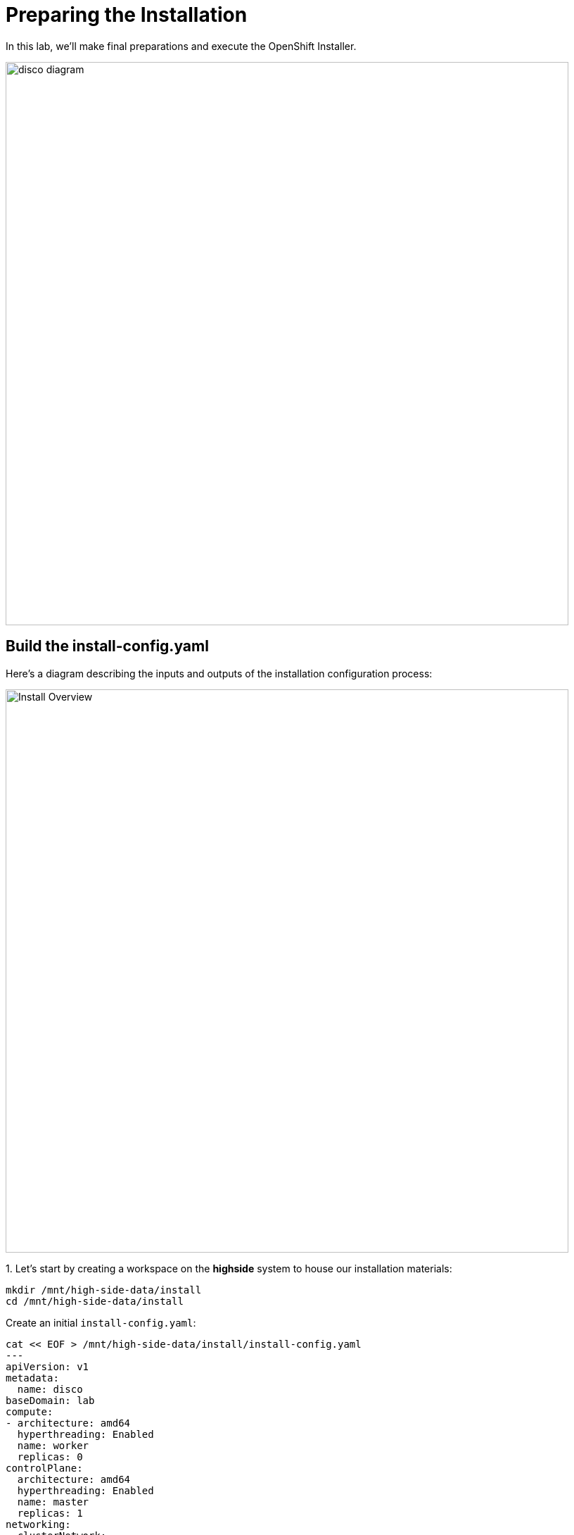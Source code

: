= Preparing the Installation

In this lab, we'll make final preparations and execute the OpenShift Installer.

image::disco-3.svg[disco diagram,800]

== Build the install-config.yaml

Here's a diagram describing the inputs and outputs of the installation configuration process: 

image::install-overview-disco.svg[Install Overview,800]

{counter:install}. Let's start by creating a workspace on the [.highside]#*highside* system# to house our installation materials:

[.highside,source,bash,role=execute,subs="attributes"]
----
mkdir /mnt/high-side-data/install
cd /mnt/high-side-data/install
----

Create an initial `install-config.yaml`:

[.highside,source,yaml,role=execute,subs="attributes"]
----
cat << EOF > /mnt/high-side-data/install/install-config.yaml
---
apiVersion: v1
metadata:
  name: disco
baseDomain: lab
compute:
- architecture: amd64
  hyperthreading: Enabled
  name: worker
  replicas: 0
controlPlane:
  architecture: amd64
  hyperthreading: Enabled
  name: master
  replicas: 1
networking:
  clusterNetwork:
  - cidr: 10.128.0.0/14
    hostPrefix: 23
  machineNetwork:
  - cidr: 10.0.0.0/16
  networkType: OVNKubernetes
  serviceNetwork:
  - 172.30.0.0/16
platform:
  aws:
    region: {aws_default_region}
    subnets:
    - {PrivateSubnet1}
publish: Internal
additionalTrustBundlePolicy: Always
EOF
----

{counter:install}. Generate an SSH key pair for access to cluster nodes and add it to the `install-config.yaml`

[.highside,source,bash,role=execute,subs="attributes"]
----
ssh-keygen -C "OpenShift Debug" -N "" -f /mnt/high-side-data/id_rsa
echo "sshKey: $(cat /mnt/high-side-data/id_rsa.pub)" >> /mnt/high-side-data/install/install-config.yaml
----

[NOTE]
The SSH key for OpenShift is only used for troubleshooting.

{counter:install}. Use `jq` to minify your container registry pull secret and add it to the `install-config.yaml`

[.highside,source,bash,role=execute,subs="attributes"]
----
echo "pullSecret: '$(jq -c . $XDG_RUNTIME_DIR/containers/auth.json)'" >> /mnt/high-side-data/install/install-config.yaml
----

[NOTE]
--
For connected installations, you would use your _pull secret_ from the Hybrid Cloud Console, but for our use case, the `mirror-registry` is the only _image registry_ OpenShift will need to authenticate to.
--

=== Add `imageContentSources`

We will be using what was generated by `oc mirror` to ensure that the cluster install maps the container images to our disconnected mirror
running on the [.highside]#highside system#

*Before continuing*, make sure the second stage of your mirror is done by checking that the `imageContentSourcePolicy.yaml` file exists on disk.

// while true ; do if (test -e /mnt/high-side-data/oc-mirror-workspace/results-*/imageContentSourcePolicy.yaml) ; then break; fi; sleep 5; done

[.highside,source,bash,role=execute,subs="attributes"]
----
if (test -e /mnt/high-side-data/oc-mirror-workspace/results-*/imageContentSourcePolicy.yaml)
  then
     echo "Looks good, go ahead!"
   else
     echo "Uh oh, something is wrong..."
fi
----

Then you can append the relevant snippet to your `install-config.yaml` by running this command:

[.highside,source,bash,role=execute]
----
cat <<EOF >> install-config.yaml
imageContentSources:
$(grep "mirrors:" -A 2 --no-group-separator /mnt/high-side-data/oc-mirror-workspace/results-*/imageContentSourcePolicy.yaml)
EOF
----

They'll look something like this:

[source,yaml]
----
imageContentSources:
  - mirrors:
     - ip-10-0-51-206.ec2.internal:8443/openshift/release-images
     source: quay.io/openshift-release-dev/ocp-release
  - mirrors:
     - ip-10-0-51-206.ec2.internal:8443/openshift/release
     source: quay.io/openshift-release-dev/ocp-v4.0-art-dev
----

=== Trust mirror registry CA

Add the root CA of our mirror registry to the trust bundle using the `additionalTrustBundle` field by running this command:

[.highside,source,bash,role=execute]
----
cat <<EOF >> install-config.yaml
additionalTrustBundle: |
$(sed 's/^/  /' /home/lab-user/quay-install/quay-rootCA/rootCA.pem)
EOF
----

It should look something like this:

[source,yaml]
----
additionalTrustBundle: |
  -----BEGIN CERTIFICATE-----
  ...
  -----END CERTIFICATE-----
----

Then make a backup of your `install-config.yaml` since the installer will consume (and delete) it:

//TODO - the command block below wasn't rendering properly for jcall

[.highside,source,bash,role=execute,subs="attributes"]
----
cd /mnt/high-side-data/install
cp -v install-config.yaml install-config.yaml.backup
----

== Running the Installation

We're ready to run the install!
Let's kick off the cluster installation:

[NOTE]
--
The OpenShift Installer (`openshift-install`) is rebuilt for every release (`{openshift_version}`).

This means that you can't use `openshift-install` version `{openshift_min_version}` to install OpenShift `{openshift_max_version}`.
--


[.highside,source,bash,role=execute,subs="attributes"]
----
openshift-install create cluster --dir /mnt/high-side-data/install
----
[.output]
----
...
INFO Install complete!
INFO To access the cluster as the system:admin user when using 'oc', run 'export KUBECONFIG=/mnt/high-side-data/install/auth/kubeconfig'
INFO Access the OpenShift web-console here: https://console-openshift-console.apps.disco.lab
INFO Login to the console with user: "kubeadmin", and password: "password"
INFO Time elapsed: 30m49s
----

The installation process should take about 30 minutes.

[IMPORTANT]
This `disco.lab` cluster will take about 30 minutes to install but if you do not want to wait *proceed to the next section
to work on the pre-built salsa.lab cluster*!

